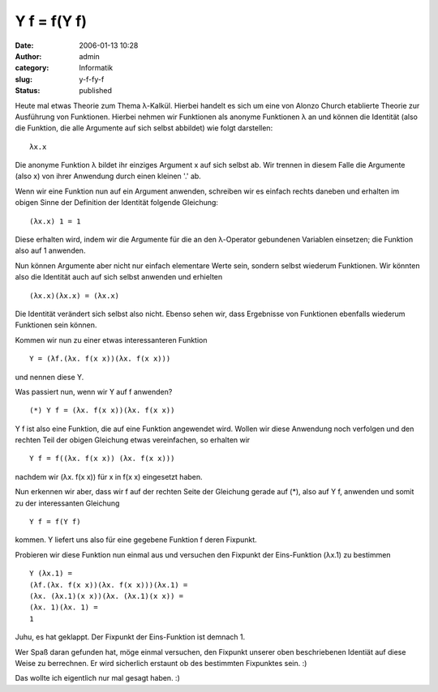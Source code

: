 Y f = f(Y f)
############
:date: 2006-01-13 10:28
:author: admin
:category: Informatik
:slug: y-f-fy-f
:status: published

Heute mal etwas Theorie zum Thema λ-Kalkül. Hierbei handelt es sich um
eine von Alonzo Church etablierte Theorie zur Ausführung von Funktionen.
Hierbei nehmen wir Funktionen als anonyme Funktionen λ an und können die
Identität (also die Funktion, die alle Argumente auf sich selbst
abbildet) wie folgt darstellen:

::

        λx.x

Die anonyme Funktion λ bildet ihr einziges Argument x auf sich selbst
ab. Wir trennen in diesem Falle die Argumente (also x) von ihrer
Anwendung durch einen kleinen '.' ab.

Wenn wir eine Funktion nun auf ein Argument anwenden, schreiben wir es
einfach rechts daneben und erhalten im obigen Sinne der Definition der
Identität folgende Gleichung:

::

        (λx.x) 1 = 1

Diese erhalten wird, indem wir die Argumente für die an den λ-Operator
gebundenen Variablen einsetzen; die Funktion also auf 1 anwenden.

Nun können Argumente aber nicht nur einfach elementare Werte sein,
sondern selbst wiederum Funktionen. Wir könnten also die Identität auch
auf sich selbst anwenden und erhielten

::

        (λx.x)(λx.x) = (λx.x)

Die Identität verändert sich selbst also nicht. Ebenso sehen wir, dass
Ergebnisse von Funktionen ebenfalls wiederum Funktionen sein können.

Kommen wir nun zu einer etwas interessanteren Funktion

::

        Y = (λf.(λx. f(x x))(λx. f(x x)))

und nennen diese Y.

Was passiert nun, wenn wir Y auf f anwenden?

::

    (*) Y f = (λx. f(x x))(λx. f(x x))

Y f ist also eine Funktion, die auf eine Funktion angewendet wird.
Wollen wir diese Anwendung noch verfolgen und den rechten Teil der
obigen Gleichung etwas vereinfachen, so erhalten wir

::

        Y f = f((λx. f(x x)) (λx. f(x x)))

nachdem wir (λx. f(x x)) für x in f(x x) eingesetzt haben.

Nun erkennen wir aber, dass wir f auf der rechten Seite der Gleichung
gerade auf (\*), also auf Y f, anwenden und somit zu der interessanten
Gleichung

::

        Y f = f(Y f)

kommen. Y liefert uns also für eine gegebene Funktion f deren Fixpunkt.

Probieren wir diese Funktion nun einmal aus und versuchen den Fixpunkt
der Eins-Funktion (λx.1) zu bestimmen

::

        Y (λx.1) =
        (λf.(λx. f(x x))(λx. f(x x)))(λx.1) =
        (λx. (λx.1)(x x))(λx. (λx.1)(x x)) =
        (λx. 1)(λx. 1) =
        1

Juhu, es hat geklappt. Der Fixpunkt der Eins-Funktion ist demnach 1.

Wer Spaß daran gefunden hat, möge einmal versuchen, den Fixpunkt unserer
oben beschriebenen Identiät auf diese Weise zu berrechnen. Er wird
sicherlich erstaunt ob des bestimmten Fixpunktes sein. :)

Das wollte ich eigentlich nur mal gesagt haben. :)
